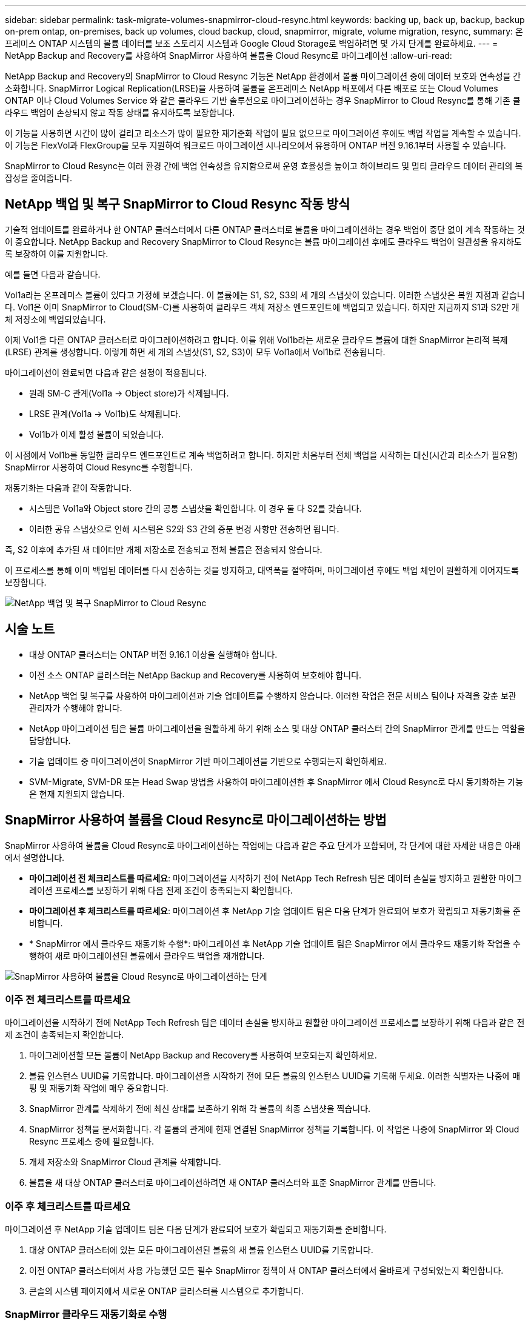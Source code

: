 ---
sidebar: sidebar 
permalink: task-migrate-volumes-snapmirror-cloud-resync.html 
keywords: backing up, back up, backup, backup on-prem ontap, on-premises, back up volumes, cloud backup, cloud, snapmirror, migrate, volume migration, resync, 
summary: 온프레미스 ONTAP 시스템의 볼륨 데이터를 보조 스토리지 시스템과 Google Cloud Storage로 백업하려면 몇 가지 단계를 완료하세요. 
---
= NetApp Backup and Recovery를 사용하여 SnapMirror 사용하여 볼륨을 Cloud Resync로 마이그레이션
:allow-uri-read: 


[role="lead"]
NetApp Backup and Recovery의 SnapMirror to Cloud Resync 기능은 NetApp 환경에서 볼륨 마이그레이션 중에 데이터 보호와 연속성을 간소화합니다.  SnapMirror Logical Replication(LRSE)을 사용하여 볼륨을 온프레미스 NetApp 배포에서 다른 배포로 또는 Cloud Volumes ONTAP 이나 Cloud Volumes Service 와 같은 클라우드 기반 솔루션으로 마이그레이션하는 경우 SnapMirror to Cloud Resync를 통해 기존 클라우드 백업이 손상되지 않고 작동 상태를 유지하도록 보장합니다.

이 기능을 사용하면 시간이 많이 걸리고 리소스가 많이 필요한 재기준화 작업이 필요 없으므로 마이그레이션 후에도 백업 작업을 계속할 수 있습니다.  이 기능은 FlexVol과 FlexGroup을 모두 지원하여 워크로드 마이그레이션 시나리오에서 유용하며 ONTAP 버전 9.16.1부터 사용할 수 있습니다.

SnapMirror to Cloud Resync는 여러 환경 간에 백업 연속성을 유지함으로써 운영 효율성을 높이고 하이브리드 및 멀티 클라우드 데이터 관리의 복잡성을 줄여줍니다.



== NetApp 백업 및 복구 SnapMirror to Cloud Resync 작동 방식

기술적 업데이트를 완료하거나 한 ONTAP 클러스터에서 다른 ONTAP 클러스터로 볼륨을 마이그레이션하는 경우 백업이 중단 없이 계속 작동하는 것이 중요합니다.  NetApp Backup and Recovery SnapMirror to Cloud Resync는 볼륨 마이그레이션 후에도 클라우드 백업이 일관성을 유지하도록 보장하여 이를 지원합니다.

예를 들면 다음과 같습니다.

Vol1a라는 온프레미스 볼륨이 있다고 가정해 보겠습니다.  이 볼륨에는 S1, S2, S3의 세 개의 스냅샷이 있습니다.  이러한 스냅샷은 복원 지점과 같습니다.  Vol1은 이미 SnapMirror to Cloud(SM-C)를 사용하여 클라우드 객체 저장소 엔드포인트에 백업되고 있습니다.  하지만 지금까지 S1과 S2만 개체 저장소에 백업되었습니다.

이제 Vol1을 다른 ONTAP 클러스터로 마이그레이션하려고 합니다.  이를 위해 Vol1b라는 새로운 클라우드 볼륨에 대한 SnapMirror 논리적 복제(LRSE) 관계를 생성합니다.  이렇게 하면 세 개의 스냅샷(S1, S2, S3)이 모두 Vol1a에서 Vol1b로 전송됩니다.

마이그레이션이 완료되면 다음과 같은 설정이 적용됩니다.

* 원래 SM-C 관계(Vol1a → Object store)가 삭제됩니다.
* LRSE 관계(Vol1a → Vol1b)도 삭제됩니다.
* Vol1b가 이제 활성 볼륨이 되었습니다.


이 시점에서 Vol1b를 동일한 클라우드 엔드포인트로 계속 백업하려고 합니다.  하지만 처음부터 전체 백업을 시작하는 대신(시간과 리소스가 필요함) SnapMirror 사용하여 Cloud Resync를 수행합니다.

재동기화는 다음과 같이 작동합니다.

* 시스템은 Vol1a와 Object store 간의 공통 스냅샷을 확인합니다.  이 경우 둘 다 S2를 갖습니다.
* 이러한 공유 스냅샷으로 인해 시스템은 S2와 S3 간의 증분 변경 사항만 전송하면 됩니다.


즉, S2 이후에 추가된 새 데이터만 개체 저장소로 전송되고 전체 볼륨은 전송되지 않습니다.

이 프로세스를 통해 이미 백업된 데이터를 다시 전송하는 것을 방지하고, 대역폭을 절약하며, 마이그레이션 후에도 백업 체인이 원활하게 이어지도록 보장합니다.

image:diagram-snapmirror-cloud-resync-migration.png["NetApp 백업 및 복구 SnapMirror to Cloud Resync"]



== 시술 노트

* 대상 ONTAP 클러스터는 ONTAP 버전 9.16.1 이상을 실행해야 합니다.
* 이전 소스 ONTAP 클러스터는 NetApp Backup and Recovery를 사용하여 보호해야 합니다.
* NetApp 백업 및 복구를 사용하여 마이그레이션과 기술 업데이트를 수행하지 않습니다.  이러한 작업은 전문 서비스 팀이나 자격을 갖춘 보관 관리자가 수행해야 합니다.
* NetApp 마이그레이션 팀은 볼륨 마이그레이션을 원활하게 하기 위해 소스 및 대상 ONTAP 클러스터 간의 SnapMirror 관계를 만드는 역할을 담당합니다.
* 기술 업데이트 중 마이그레이션이 SnapMirror 기반 마이그레이션을 기반으로 수행되는지 확인하세요.
* SVM-Migrate, SVM-DR 또는 Head Swap 방법을 사용하여 마이그레이션한 후 SnapMirror 에서 Cloud Resync로 다시 동기화하는 기능은 현재 지원되지 않습니다.




== SnapMirror 사용하여 볼륨을 Cloud Resync로 마이그레이션하는 방법

SnapMirror 사용하여 볼륨을 Cloud Resync로 마이그레이션하는 작업에는 다음과 같은 주요 단계가 포함되며, 각 단계에 대한 자세한 내용은 아래에서 설명합니다.

* *마이그레이션 전 체크리스트를 따르세요*: 마이그레이션을 시작하기 전에 NetApp Tech Refresh 팀은 데이터 손실을 방지하고 원활한 마이그레이션 프로세스를 보장하기 위해 다음 전제 조건이 충족되는지 확인합니다.
* *마이그레이션 후 체크리스트를 따르세요*: 마이그레이션 후 NetApp 기술 업데이트 팀은 다음 단계가 완료되어 보호가 확립되고 재동기화를 준비합니다.
* * SnapMirror 에서 클라우드 재동기화 수행*: 마이그레이션 후 NetApp 기술 업데이트 팀은 SnapMirror 에서 클라우드 재동기화 작업을 수행하여 새로 마이그레이션된 볼륨에서 클라우드 백업을 재개합니다.


image:diagram-snapmirror-cloud-resync-migration-steps.png["SnapMirror 사용하여 볼륨을 Cloud Resync로 마이그레이션하는 단계"]



=== 이주 전 체크리스트를 따르세요

마이그레이션을 시작하기 전에 NetApp Tech Refresh 팀은 데이터 손실을 방지하고 원활한 마이그레이션 프로세스를 보장하기 위해 다음과 같은 전제 조건이 충족되는지 확인합니다.

. 마이그레이션할 모든 볼륨이 NetApp Backup and Recovery를 사용하여 보호되는지 확인하세요.
. 볼륨 인스턴스 UUID를 기록합니다.  마이그레이션을 시작하기 전에 모든 볼륨의 인스턴스 UUID를 기록해 두세요.  이러한 식별자는 나중에 매핑 및 재동기화 작업에 매우 중요합니다.
. SnapMirror 관계를 삭제하기 전에 최신 상태를 보존하기 위해 각 볼륨의 최종 스냅샷을 찍습니다.
. SnapMirror 정책을 문서화합니다.  각 볼륨의 관계에 현재 연결된 SnapMirror 정책을 기록합니다.  이 작업은 나중에 SnapMirror 와 Cloud Resync 프로세스 중에 필요합니다.
. 개체 저장소와 SnapMirror Cloud 관계를 삭제합니다.
. 볼륨을 새 대상 ONTAP 클러스터로 마이그레이션하려면 새 ONTAP 클러스터와 표준 SnapMirror 관계를 만듭니다.




=== 이주 후 체크리스트를 따르세요

마이그레이션 후 NetApp 기술 업데이트 팀은 다음 단계가 완료되어 보호가 확립되고 재동기화를 준비합니다.

. 대상 ONTAP 클러스터에 있는 모든 마이그레이션된 볼륨의 새 볼륨 인스턴스 UUID를 기록합니다.
. 이전 ONTAP 클러스터에서 사용 가능했던 모든 필수 SnapMirror 정책이 새 ONTAP 클러스터에서 올바르게 구성되었는지 확인합니다.
. 콘솔의 시스템 페이지에서 새로운 ONTAP 클러스터를 시스템으로 추가합니다.




=== SnapMirror 클라우드 재동기화로 수행

마이그레이션 후 NetApp Tech Refresh 팀은 SnapMirror to Cloud Resync 작업을 수행하여 새로 마이그레이션된 볼륨에서 클라우드 백업을 재개합니다.

. 콘솔의 시스템 페이지에서 새로운 ONTAP 클러스터를 시스템으로 추가합니다.
. NetApp 백업 및 복구 볼륨 페이지를 확인하여 이전 소스 시스템 세부 정보를 사용할 수 있는지 확인하세요.
. NetApp 백업 및 복구 볼륨 페이지에서 *백업 설정*을 선택합니다.
. 메뉴에서 *백업 재동기화*를 선택합니다.
. Resync 시스템 페이지에서 다음을 수행합니다.
+
.. *새로운 소스 시스템*: 볼륨이 마이그레이션된 새로운 ONTAP 클러스터를 입력합니다.
.. *기존 대상 개체 저장소*: 이전 소스 시스템의 백업이 포함된 대상 개체 저장소를 선택합니다.


. *CSV 템플릿 다운로드*를 선택하여 Resync 세부 정보 Excel 시트를 다운로드하세요.  이 시트를 사용하여 마이그레이션할 볼륨의 세부 정보를 입력하세요.  CSV 파일에 다음 세부 정보를 입력하세요.
+
** 소스 클러스터의 이전 볼륨 인스턴스 UUID
** 대상 클러스터의 새 볼륨 인스턴스 UUID
** 새로운 관계에 적용될 SnapMirror 정책입니다.


. *볼륨 매핑 세부 정보 업로드*에서 *업로드*를 선택하여 작성된 CSV 시트를 NetApp 백업 및 복구 UI에 업로드합니다.
. 재동기화 작업에 필요한 공급자 및 네트워크 구성 정보를 입력하세요.
. *제출*을 선택하여 검증 과정을 시작하세요.
+
NetApp 백업 및 복구는 재동기화를 위해 선택된 각 볼륨에 최소한 하나의 공통 스냅샷이 있는지 확인합니다. 이렇게 하면 볼륨이 SnapMirror to Cloud Resync 작업에 준비됩니다.

. 새로운 소스 볼륨 이름과 각 볼륨의 재동기화 상태를 포함한 검증 결과를 검토합니다.
. 볼륨 적합성을 확인하세요. 시스템은 볼륨이 재동기화에 적합한지 확인합니다. 볼륨이 적합하지 않은 경우 공통 스냅샷을 찾을 수 없다는 의미입니다.
+

IMPORTANT: 볼륨이 SnapMirror to Cloud Resync 작업에 적합한 상태를 유지하도록 하려면 사전 마이그레이션 단계에서 SnapMirror 관계를 삭제하기 전에 각 볼륨의 최종 스냅샷을 찍습니다.  이렇게 하면 최신 데이터 상태가 보존됩니다.

. 재동기화 작업을 시작하려면 *재동기화*를 선택하세요. 시스템은 공통 스냅샷을 사용하여 증분 변경 사항만 전송하여 백업 연속성을 보장합니다.
. 작업 모니터 페이지에서 resyn 프로세스를 모니터링합니다.

